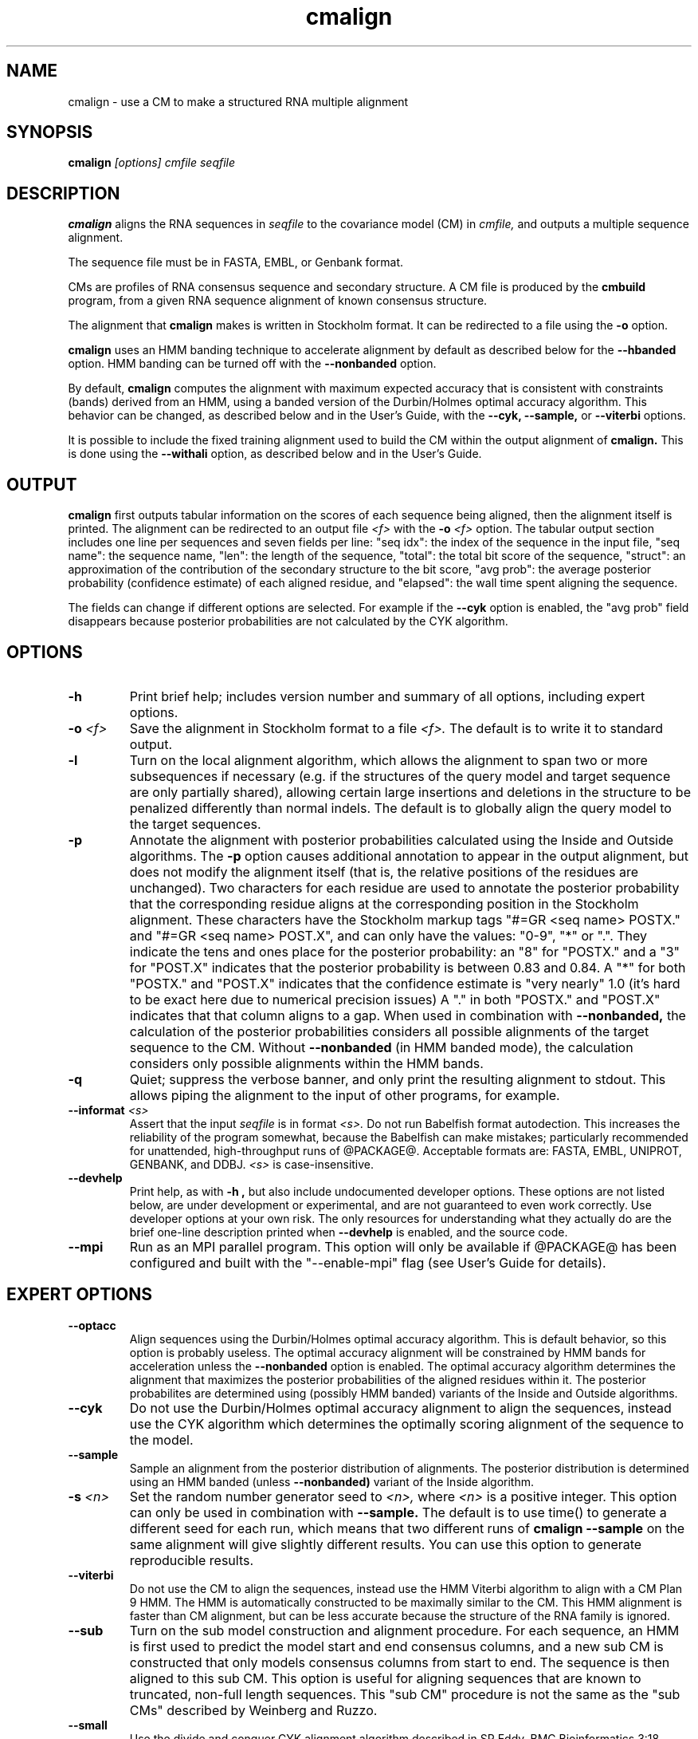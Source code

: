 .TH "cmalign" 1 "@RELEASEDATE@" "@PACKAGE@ @RELEASE@" "@PACKAGE@ Manual"

.SH NAME
.TP 
cmalign - use a CM to make a structured RNA multiple alignment

.SH SYNOPSIS
.B cmalign
.I [options]
.I cmfile
.I seqfile

.SH DESCRIPTION

.B cmalign
aligns the RNA sequences in
.I seqfile
to the covariance model (CM) in
.I cmfile,
and outputs a multiple sequence alignment.

.PP
The sequence file must be in FASTA, EMBL, or Genbank format.

.PP
CMs are profiles of RNA consensus sequence and secondary structure. A
CM file is produced by the 
.B cmbuild 
program, from a given RNA sequence alignment of known 
consensus structure.

.PP
The alignment that 
.B cmalign
makes is written in Stockholm format.
It can be redirected to a file
using the
.B -o
option.

.PP
.B cmalign 
uses an HMM banding technique to accelerate alignment by default as
described below for the
.B --hbanded 
option. HMM banding can be turned off with the 
.B --nonbanded
option.

.PP
By default, 
.B cmalign
computes the alignment with maximum
expected accuracy that is consistent with constraints (bands) derived
from an HMM, using a banded version of the Durbin/Holmes optimal accuracy algorithm.
This behavior can be changed, as described below and in
the User's Guide, with
the 
.B --cyk, 
.B --sample,
or
.B --viterbi 
options.

.PP
It is possible to include the fixed training alignment used to build
the CM within the output alignment of
.B cmalign.
This is done using the 
.B --withali 
option, as described below and in the User's Guide.

.SH OUTPUT

.B cmalign
first outputs tabular information on the scores of each sequence being
aligned, then the alignment itself is printed. The alignment can be
redirected to an output file 
.I <f>
with the 
.BI -o " <f>"
option. 
The tabular output section 
includes one line per sequences and seven fields per line:  "seq idx": 
the index of the sequence in the input file, "seq name": the
sequence name, "len": the length of the sequence, "total": the total
bit score of the sequence, "struct": an approximation of the
contribution of the secondary structure to the bit score, "avg prob":
the average posterior probability (confidence estimate) of each
aligned residue, and "elapsed": the wall time spent aligning the
sequence. 

The fields can change if different options are selected. For example
if the 
.B "--cyk"
option is enabled, the "avg prob" field disappears because
posterior probabilities are not calculated by the CYK algorithm.

.SH OPTIONS

.TP
.B -h
Print brief help; includes version number and summary of
all options, including expert options.

.TP
.BI -o " <f>"
Save the alignment in Stockholm format to a file
.I <f>.
The default is to write it to standard output.

.TP
.B -l
Turn on the local alignment algorithm, which allows the alignment
to span two or more subsequences if necessary (e.g. if the structures
of the query model and target sequence are only partially shared),
allowing certain large insertions and deletions in the structure
to be penalized differently than normal indels.
The default is to globally align the query model to the target
sequences.

.TP
.BI -p
Annotate the alignment with posterior probabilities calculated using
the Inside and Outside algorithms. 
The
.B -p 
option causes additional annotation to appear in the output alignment,
but does not modify the alignment itself (that is, the relative positions of
the residues are unchanged).
Two characters for each residue are used to annotate the posterior 
probability that the corresponding residue aligns at the corresponding
position in the Stockholm alignment. These characters have the Stockholm
markup tags "#=GR <seq name> POSTX." and "#=GR <seq name> POST.X", and can only have the
values: "0-9", "*" or ".". They indicate the tens and ones
place for the posterior probability: an "8" for "POSTX." and a "3" for "POST.X"
indicates that the posterior probability is between 0.83 and 0.84. A
"*" for both "POSTX." and "POST.X" indicates that the confidence
estimate is "very nearly" 1.0 (it's hard to be exact here due to
numerical precision issues) A "." 
in both "POSTX." and "POST.X" indicates that that column aligns to
a gap. When used in combination with 
.B --nonbanded,
the calculation of the posterior probabilities considers all possible
alignments of the target sequence to the CM. Without
.B --nonbanded
(in HMM banded mode), the calculation considers only possible
alignments within the HMM bands. 

.TP
.B -q
Quiet; suppress the verbose banner, and only print the resulting
alignment to stdout. This allows piping the alignment to the input 
of other programs, for example.

.TP
.BI --informat " <s>"
Assert that the input 
.I seqfile
is in format
.I <s>.
Do not run Babelfish format autodection. This increases
the reliability of the program somewhat, because 
the Babelfish can make mistakes; particularly
recommended for unattended, high-throughput runs
of @PACKAGE@. 
Acceptable formats are: FASTA, EMBL, UNIPROT, GENBANK, and DDBJ.
.I <s>
is case-insensitive.

.TP
.B --devhelp
Print help, as with  
.B "-h",
but also include undocumented developer options. These options are not
listed below, are under development or experimental, and are not
guaranteed to even work correctly. Use developer options at your own
risk. The only resources for understanding what they actually do are
the brief one-line description printed when
.B "--devhelp"
is enabled, and the source code.

.TP
.BI --mpi
Run as an MPI parallel program. This option will only be available if
@PACKAGE@ 
has been configured and built with the "--enable-mpi" flag (see User's
Guide for details).

.SH EXPERT OPTIONS

.TP
.B --optacc
Align sequences using the Durbin/Holmes optimal accuracy
algorithm. This is default behavior, so this option is probably useless. 
The optimal accuracy alignment will be constrained by HMM bands for acceleration
unless the
.B --nonbanded 
option is enabled. 
The optimal accuracy algorithm determines the alignment that
maximizes the posterior probabilities of the aligned residues within it.
The posterior probabilites are determined using (possibly HMM banded)  
variants of the Inside and Outside algorithms. 

.TP
.B --cyk
Do not use the Durbin/Holmes optimal accuracy alignment to align the
sequences, instead use the CYK algorithm which determines the
optimally scoring alignment of the sequence to the model. 

.TP
.B --sample
Sample an alignment from the posterior distribution of alignments.
The posterior distribution is determined using an HMM banded (unless 
.B --nonbanded)  
variant of the Inside algorithm. 

.TP
.BI -s " <n>"
Set the random number generator seed to 
.I <n>, 
where 
.I <n> 
is a positive integer. This option can only be used in
combination with 
.B --sample. 
The default is to use time() to
generate a different seed for each run, which means that two different
runs of 
.B cmalign --sample
on the same alignment will give slightly different
results. You can use this option to generate reproducible results.

.TP
.B --viterbi
Do not use the CM to align the sequences, instead use
the HMM Viterbi algorithm to align with a CM Plan 9 HMM. The HMM is
automatically constructed to be maximally similar to the CM. 
This HMM alignment is faster than CM alignment, but can be less accurate because the
structure of the RNA family is ignored. 

.TP
.BI --sub
Turn on the sub model construction and alignment procedure. For each
sequence, an HMM is first used to predict the model start and end
consensus columns, and a new sub CM is constructed that only models
consensus columns from start to end. The sequence is then aligned to this sub CM.
This option is useful for aligning sequences that are known to
truncated, non-full length sequences.
This "sub CM" procedure is not the same as the "sub CMs" described by
Weinberg and Ruzzo.

.TP
.B --small
Use the divide and conquer CYK alignment algorithm described in SR
Eddy, BMC Bioinformatics 3:18, 2002. The 
.B --nonbanded
option must be used in combination with this options.
Also, it is recommended whenever
.B --nonbanded
is used that 
.B --small 
is also used  because standard CM alignment without HMM banding requires a lot of
memory, especially for large RNAs.
.B --small
allows CM alignment within practical memory limits,
reducing the memory required for alignment LSU rRNA, the largest known
RNAs, from 150 Gb to less than 300 Mb.
This option can only be used in combination with
.B --nonbanded 
and
.B --cyk.

.TP
.B --hbanded
This option is turned on by default.
Accelerate alignment by pruning away regions of the CM DP matrix that
are deemed negligible by an HMM. 
First, each sequence is scored with a CM plan 9 HMM derived from the CM 
using the Forward and Backward HMM algorithms and calculate posterior
probabilities that each residue aligns to each state of the HMM. These 
posterior probabilities are used to derive constraints (bands) on the CM DP
matrix. Finally, the target sequence is aligned to the CM using the
banded DP matrix, during which cells outside the bands are ignored. Usually most
of the full DP matrix lies outside the bands 
(often more than 95%), making this technique faster because
fewer DP calculations are required, and more memory efficient because
only cells within the bands need be allocated. 

Importantly, HMM banding sacrifices the guarantee of determining the
optimally accurarte or optimal alignment, which will be missed if it lies outside the
bands. The tau paramater (analagous to the beta parameter for QDB
calculation in 
.B cmsearch
) is the amount of probability mass
considered negligible during HMM band calculation; lower
values of tau yield greater speedups but also a greater chance of missing
the optimal alignment. The default tau is 1E-7, determined
empirically as a good tradeoff between sensitivity and speed, though
this value can be changed with the
.B --tau " <x>" 
option. The level of acceleration increases with both the
length and primary sequence conservation level of the family. For
example, with 
the default tau of 1E-7, tRNA models (low primary sequence
conservation with length of about 75 residues) show about 10X acceleration,
and SSU bacterial rRNA models (high primary sequence conservation with
length of about 1500 residues) show about 700X. 
HMM banding can be turned off with the 
.B --nonbanded 
option.

.TP
.B --nonbanded
Turns off HMM banding. The returned alignment is guaranteed to be the
globally optimally accurate one (by default) or the globally optimally
scoring one (if 
.B --cyk
is enabled).
The 
.B --small
option is recommended in combination with this option, because
standard alignment without HMM banding requires a lot of memory (see
.B --small
).

.TP
.BI --tau " <x>"
Set the tail loss probability used during HMM band calculation to
.I <x>. 
This is the amount of probability mass within the HMM posterior
probabilities that is considered negligible. The default value is 1E-7.
In general, higher values will result in greater acceleration, but
increase the chance of missing the optimal alignment due to the HMM
bands.

.TP
.BI --mxsize " <x>"
Set the maximum allowable DP matrix size to 
.I <x>
megabytes. By default this size is 2,048 Mb. 
This should be large enough for the vast majority of alignments, 
however if it is not 
.B cmalign 
will exit prematurely and report an error message that 
the matrix exceeded it's maximum allowable size. In this case, the
.B --mxsize 
can be used to raise the limit.
This is most likely to occur when the
.B --nonbanded
option is used without the
.B --small 
option, but can still occur when
.B --nonbanded 
is not used.

.TP
.BI --rna
Output the alignments as RNA sequence alignments. This is true by default.

.TP
.BI --dna
Output the alignments as DNA sequence alignments. 

.TP
.B --matchonly
Only include match columns in the output alignment, do not include
any insertions relative to the consensus model. 

.TP
.B --resonly
Only include match columns in the output alignment that 
have at least 1 residue (non-gap character) in them. By default all match columns are
printed to the alignment, even those that are 100% gaps. 
.B --resonly
replicates the default behavior of previous versions of
.B cmalign.

.TP
.B --fins
Change the 
behavior of how insert emissions are placed in the alignment. 
By default, all contiguous blocks of inserts are split in half, and
half the residues are flushed left against the nearest consensus
column to the left, and half are flushed right against the nearest
consensus column on the right. With
.B --fins
inserts are not split in half, instead all inserted residues from IL
states are flushed left, and all inserted residues from IR states are
flushed right. 
.B --fins 
replicates the default behavior of previous versions of
.B cmalign.

.TP
.B --onepost
Modifies behavior of the 
.B -p
option. Use only one character instead of two to annotate the
posterior probability of each aligned residue. Specifically, only the "#=GR
<seq name> POSTX." tag is printed to the alignment. An "8" for
"POSTX." indicates a posterior probability between 0.8 and 0.9 for the
corresponding residue. 

.TP 
.BI --withali " <f>"
Reads an alignment from file 
.I <f>
and aligns it as a single object to the CM; e.g. the alignment in 
.I <f> 
is held fixed.
This allows you to align sequences to a model with 
.B cmalign
and view them in the context of an existing trusted multiple alignment.
The alignment in the file
.I <f> 
must be exactly the alignment that the CM was built from, or a subset
of it with the following special property: the definition of consensus
columns and consensus secondary structure must be identical between 
.I <f>
and the alignment the CM was built from. One easy way to achieve this
is to use the 
.B --rf
option to 
.B cmbuild
(see man page for 
.B cmbuild
) and to maintain the "#=GC RF" annotation in the alignment when
removing sequences to create the subset alignment 
.I <f>. 
To specify that the
.B --rf
option to 
.B cmbuild
was used, enable the
.B --rf
option to 
.B cmalign
(see 
.B --rf 
below).

.TP 
.B --withpknots
Must be used in combination with 
.BI --withali " <f>".
Propogate structural information for any pseudoknots that exist in
.I <f> 
to the output alignment. 

.TP 
.B --rf
Must be used in combination with 
.BI --withali " <f>".
Specify that the alignment in 
.I <f> 
has the same "#=GC RF" annotation as the alignment file the CM was
built from using
.B cmbuild
and further that the 
.B --rf 
option was supplied to 
.B cmbuild
when the CM was constructed.

.TP 
.BI --gapthresh " <x>"
Must be used in combination with 
.BI --withali " <f>".
Specify that the 
.BI --gapthresh " <x>"
option was supplied to 
.B cmbuild
when the CM was constructed from the alignment file
.I <f>.

.TP
.BI --tfile " <f>"
Dump tabular sequence tracebacks for each individual
sequence to a file 
.I <f>.
Primarily useful for debugging.





















